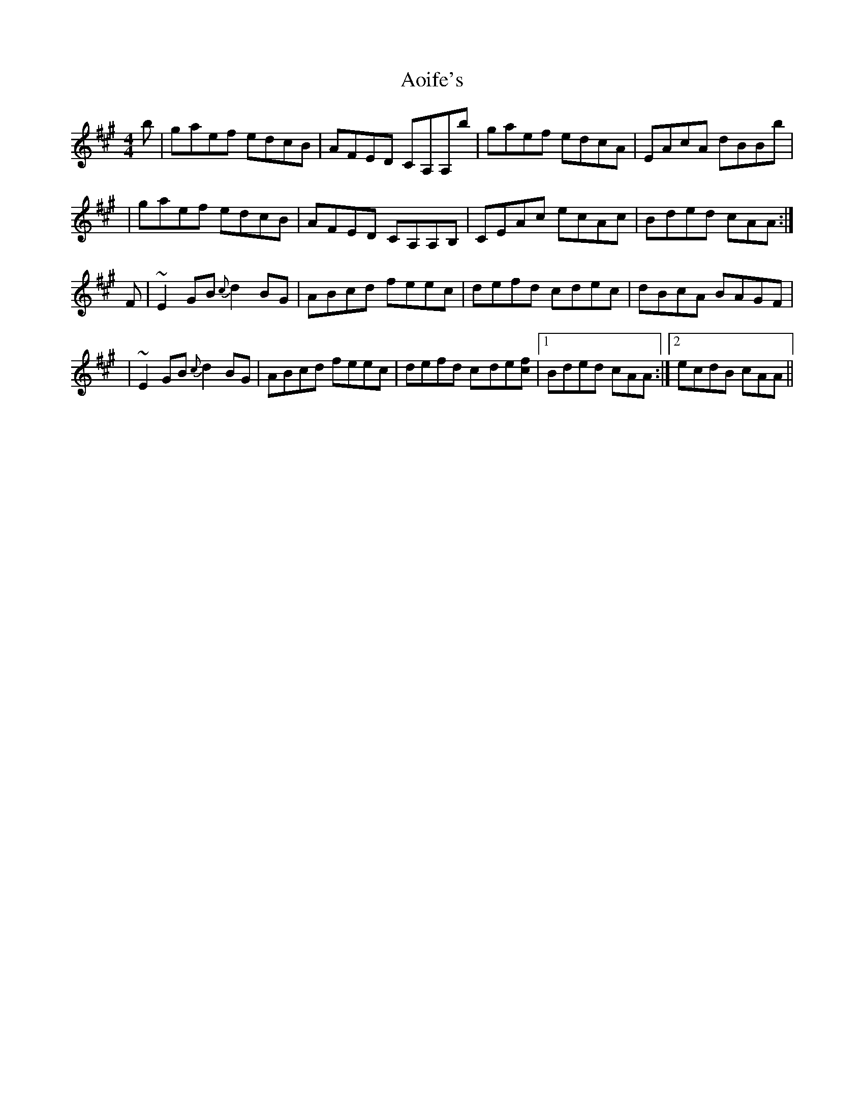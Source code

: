 X: 1
T: Aoife's
Z: Jesse
S: https://thesession.org/tunes/15203#setting28254
R: reel
M: 4/4
L: 1/8
K: Amaj
b | g-aef edcB | AFED CA,A,b | gaef edcA | EAcA dBBb |
| g-aef edcB | AFED CA,A,B, | CEAc ecAc | B-ded cAA :|
F | ~E2 GB {c}d2 BG | ABcd feec | defd c-dec | dBcA BAGF |
| ~E2 GB {c}d2 BG | ABcd feec | defd c-de[cf] |1 Bded cAA :|2 ecdB cAA ||
